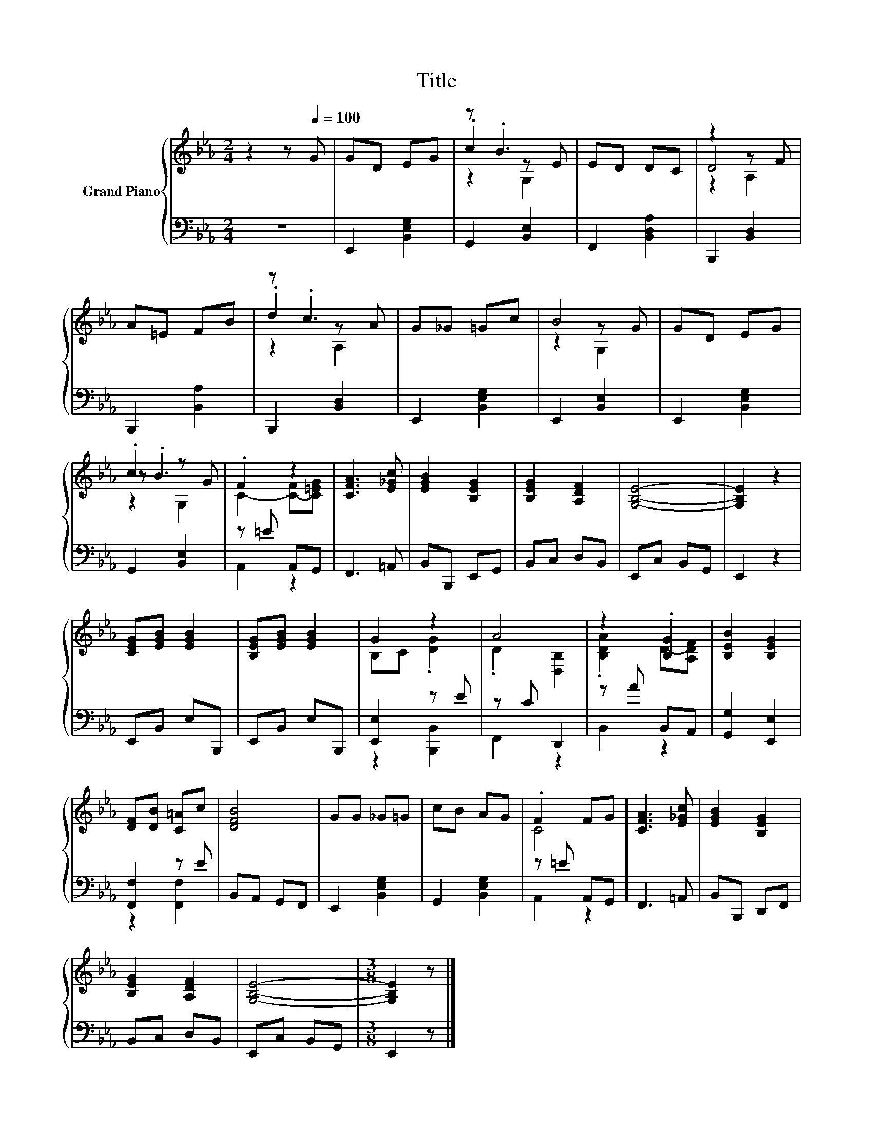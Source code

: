 X:1
T:Title
%%score { ( 1 3 4 ) | ( 2 5 ) }
L:1/8
M:2/4
K:Eb
V:1 treble nm="Grand Piano"
V:3 treble 
V:4 treble 
V:2 bass 
V:5 bass 
V:1
 z2 z[Q:1/4=100] G | GD EG | z .B3 | ED DC | z2 z F | A=E FB | z .c3 | G_G =Gc | B4 | GD EG | %10
 .c2 z G | .F2 z2 | [CFA]3 [E_Gc] | [EGB]2 [B,EG]2 | [B,EG]2 [A,DF]2 | [G,B,E]4- | [G,B,E]2 z2 | %17
 [CEG][EGB] [EGB]2 | [B,EG][EGB] [EGB]2 | G2 z2 | A4 | z2 .[B,G]2 | [B,EB]2 [B,EG]2 | %23
 [DF][DB] [C=A]c | [DFB]4 | GG _G=G | cB AG | .F2 FG | [CFA]3 [E_Gc] | [EGB]2 [B,EG]2 | %30
 [B,EG]2 [A,DF]2 | [G,B,E]4- |[M:3/8] [G,B,E]2 z |] %33
V:2
 z4 | E,,2 [B,,E,G,]2 | G,,2 [B,,E,]2 | F,,2 [B,,D,A,]2 | B,,,2 [B,,D,]2 | B,,,2 [B,,A,]2 | %6
 B,,,2 [B,,D,]2 | E,,2 [B,,E,G,]2 | E,,2 [B,,E,]2 | E,,2 [B,,E,G,]2 | G,,2 [B,,E,]2 | z =E A,,G,, | %12
 F,,3 =A,, | B,,B,,, E,,G,, | B,,C, D,B,, | E,,C, B,,G,, | E,,2 z2 | E,,B,, E,B,,, | %18
 E,,B,, E,B,,, | [E,,E,]2 z E | z C D,,2 | z A B,,A,, | [G,,G,]2 [E,,E,]2 | [F,,F,]2 z E | %24
 B,,A,, G,,F,, | E,,2 [B,,E,G,]2 | G,,2 [B,,E,G,]2 | z =E A,,G,, | F,,3 =A,, | B,,B,,, D,,F,, | %30
 B,,C, D,B,, | E,,C, B,,G,, |[M:3/8] E,,2 z |] %33
V:3
 x4 | x4 | .c2 z E | x4 | D4 | x4 | .d2 z A | x4 | z2 z G | x4 | z .B3 | C2- [C-F][C=EG] | x4 | %13
 x4 | x4 | x4 | x4 | x4 | x4 | B,C .[DG]2 | .D2 [D,B,]2 | .[B,DA]2 D-[A,DF] | x4 | x4 | x4 | x4 | %26
 x4 | C4 | x4 | x4 | x4 | x4 |[M:3/8] x3 |] %33
V:4
 x4 | x4 | z2 G,2 | x4 | z2 A,2 | x4 | z2 A,2 | x4 | z2 G,2 | x4 | z2 G,2 | x4 | x4 | x4 | x4 | %15
 x4 | x4 | x4 | x4 | x4 | x4 | x4 | x4 | x4 | x4 | x4 | x4 | x4 | x4 | x4 | x4 | x4 |[M:3/8] x3 |] %33
V:5
 x4 | x4 | x4 | x4 | x4 | x4 | x4 | x4 | x4 | x4 | x4 | A,,2 z2 | x4 | x4 | x4 | x4 | x4 | x4 | %18
 x4 | z2 [B,,,B,,]2 | F,,2 z2 | B,,2 z2 | x4 | z2 [F,,F,]2 | x4 | x4 | x4 | A,,2 z2 | x4 | x4 | %30
 x4 | x4 |[M:3/8] x3 |] %33


